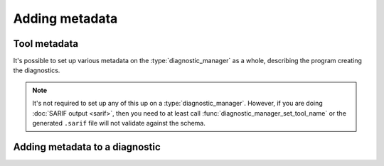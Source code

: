.. Copyright (C) 2024-2025 Free Software Foundation, Inc.
   Originally contributed by David Malcolm <dmalcolm@redhat.com>

   This is free software: you can redistribute it and/or modify it
   under the terms of the GNU General Public License as published by
   the Free Software Foundation, either version 3 of the License, or
   (at your option) any later version.

   This program is distributed in the hope that it will be useful, but
   WITHOUT ANY WARRANTY; without even the implied warranty of
   MERCHANTABILITY or FITNESS FOR A PARTICULAR PURPOSE.  See the GNU
   General Public License for more details.

   You should have received a copy of the GNU General Public License
   along with this program.  If not, see
   <https://www.gnu.org/licenses/>.

.. default-domain:: c

Adding metadata
===============

Tool metadata
*************

It's possible to set up various metadata on the :type:`diagnostic_manager`
as a whole, describing the program creating the diagnostics.

.. note::

   It's not required to set up any of this up on a
   :type:`diagnostic_manager`.  However, if you are doing
   :doc:`SARIF output <sarif>`, then you need to at least call
   :func:`diagnostic_manager_set_tool_name` or the generated ``.sarif``
   file will not validate against the schema.

.. function:: void diagnostic_manager_set_tool_name (diagnostic_manager *diag_mgr, \
                                                     const char *value)

   Set a string for the name of the tool emitting the diagnostics.

   Both parameters must be non-NULL.

   If set, this string will be used

   * by :doc:`text output sinks <text-output>` as a prefix for output
     when no physical location is available, replacing ``progname``
     in the following:

     .. code-block:: console

	$ ./tut01-hello-world
	progname: error: I'm sorry Dave, I'm afraid I can't do that

   * by :doc:`SARIF output sinks <sarif>` as the value for the
     ``name`` property of the ``driver``
     (`SARIF v2.1.0 §3.19.8 <https://docs.oasis-open.org/sarif/sarif/v2.1.0/errata01/os/sarif-v2.1.0-errata01-os-complete.html#_Toc141790791>`_).

.. function:: void diagnostic_manager_set_full_name (diagnostic_manager *diag_mgr, \
                                                      const char *value)

   Set a string giving the name of the tool along with the its version and
   other useful information::

     diagnostic_manager_set_full_name (diag_mgr, "FooChecker 0.1 (en_US)");

   If set, this string will be used by :doc:`SARIF output sinks <sarif>` as
   the value for the ``fullName`` property of the ``driver``
   (`SARIF v2.1.0 §3.19.9 <https://docs.oasis-open.org/sarif/sarif/v2.1.0/errata01/os/sarif-v2.1.0-errata01-os-complete.html#_Toc141790792>`_).

   Both parameters must be non-NULL.

.. function:: void diagnostic_manager_set_version_string (diagnostic_manager *diag_mgr, \
                                                          const char *value)

   Set a string suitable for use as the value of the SARIF ``version`` property
   of the ``driver``.
   (`SARIF v2.1.0 §3.19.13 <https://docs.oasis-open.org/sarif/sarif/v2.1.0/errata01/os/sarif-v2.1.0-errata01-os-complete.html#_Toc141790796>`_)::

     diagnostic_manager_set_version_string (diag_mgr, "0.1");

   Both parameters must be non-NULL.

.. function:: void diagnostic_manager_set_version_url (diagnostic_manager *diag_mgr, \
                                                       const char *value)

   Set a string suitable for use as the value of the SARIF ``informationUri``
   property of the ``driver``.
   (`SARIF v2.1.0 §3.19.17 <https://docs.oasis-open.org/sarif/sarif/v2.1.0/errata01/os/sarif-v2.1.0-errata01-os-complete.html#_Toc141790800>`_)::

     diagnostic_manager_set_version_url (diag_mgr,
                                         "https://www.example.com/foo-checker/releases/0.1/");

  Both parameters must be non-NULL.

Adding metadata to a diagnostic
*******************************

.. function:: void diagnostic_set_cwe (diagnostic *diag, \
                                       unsigned cwe_id)

   Associate ``diag`` with the given ID within
   the `Common Weakness Enumeration <https://cwe.mitre.org/>`_::

     /* CWE-242: Use of Inherently Dangerous Function.  */
     diagnostic_set_cwe (d, 242);

   ``diag`` must be non-NULL.

   The CWE value will be printed by text sinks after the message::

     test-metadata.c:21:3: warning: never use 'gets' [CWE-242]

   and in a sufficiently-capable terminal will be a link to
   documentation about the CWE.

.. function:: void diagnostic_add_rule (diagnostic *diag, \
                                        const char *title, \
                                        const char *url)

   Associate this :type:`diagnostic` with a particular rule that has been
   violated (such as in a coding standard, or within a specification).

   A diagnostic can be associated with zero or more rules.

   ``diag`` must be non-NULL.  The rule must have at least one of a
   title and a URL, but these can be NULL.

   For example, given::

     diagnostic_add_rule (d,
                          "MSC24-C",
                          "https://wiki.sei.cmu.edu/confluence/display/c/MSC24-C.+Do+not+use+deprecated+or+obsolescent+functions");

   the rule name will be printed by text sinks after the message::

     test-metadata.c:21:3: warning: never use 'gets' [MSC24-C]
      21 |   gets (buf);
         |   ^~~~~~~~~~

   and if so, the URL will be available in a sufficiently capable
   terminal.

   This can be used in conjunction with :func:`diagnostic_set_cwe`,
   giving output like this::

     test-metadata.c:21:3: warning: never use 'gets' [CWE-242] [MSC24-C]
      21 |   gets (buf);
         |   ^~~~~~~~~~
